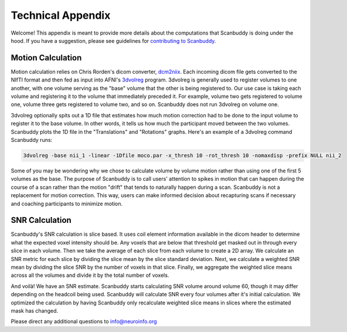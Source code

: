 .. _dcm2niix: https://www.nitrc.org/plugins/mwiki/index.php/dcm2nii:MainPage
.. _3dvolreg: https://afni.nimh.nih.gov/pub/dist/doc/program_help/3dvolreg.html

Technical Appendix
==================
Welcome! This appendix is meant to provide more details about the computations that Scanbuddy is doing under the hood. If you have a suggestion, please see guidelines for `contributing to Scanbuddy <https://github.com/harvard-nrg/scanbuddy?tab=readme-ov-file#contributing-to-scanbuddy>`_.

Motion Calculation
^^^^^^^^^^^^^^^^^^
Motion calculation relies on Chris Rorden's dicom converter, `dcm2niix`_. Each incoming dicom file gets converted to the NIfTI format and then fed as input into AFNI's `3dvolreg`_ program. 3dvolreg is generally used to register volumes to one another, with one volume serving as the "base" volume that the other is being registered to. Our use case is taking each volume and registering it to the volume that immediately preceded it. For example, volume two gets registered to volume one, volume three gets registered to volume two, and so on. Scanbuddy does not run 3dvolreg on volume one.

3dvolreg optionally spits out a 1D file that estimates how much motion correction had to be done to the input volume to register it to the base volume. In other words, it tells us how much the participant moved between the two volumes. Scanbuddy plots the 1D file in the "Translations" and "Rotations" graphs. Here's an example of a 3dvolreg command Scanbuddy runs:

.. code-block:: shell
    
    3dvolreg -base nii_1 -linear -1Dfile moco.par -x_thresh 10 -rot_thresh 10 -nomaxdisp -prefix NULL nii_2

Some of you may be wondering why we chose to calculate volume by volume motion rather than using one of the first 5 volumes as the base. The purpose of Scanbuddy is to call users' attention to spikes in motion that can happen during the course of a scan rather than the motion "drift" that tends to naturally happen during a scan. Scanbuddy is not a replacement for motion correction. This way, users can make informed decision about recapturing scans if necessary and coaching participants to minimize motion.

SNR Calculation
^^^^^^^^^^^^^^^
Scanbuddy's SNR calculation is slice based. It uses coil element information available in the dicom header to determine what the expected voxel intensity should be. Any voxels that are below that threshold get masked out in through every slice in each volume. Then we take the average of each slice from each volume to create a 2D array. We calculate an SNR metric for each slice by dividing the slice mean by the slice standard deviation. Next, we calculate a weighted SNR mean by dividing the slice SNR by the number of voxels in that slice. Finally, we aggregate the weighted slice means across all the volumes and divide it by the total number of voxels.

And voilà! We have an SNR estimate. Scanbuddy starts calculating SNR volume around volume 60, though it may differ depending on the headcoil being used. Scanbuddy will calculate SNR every four volumes after it's initial calculation. We optimized the calculation by having Scanbuddy only recalculate weighted slice means in slices where the estimated mask has changed.

Please direct any additional questions to info@neuroinfo.org